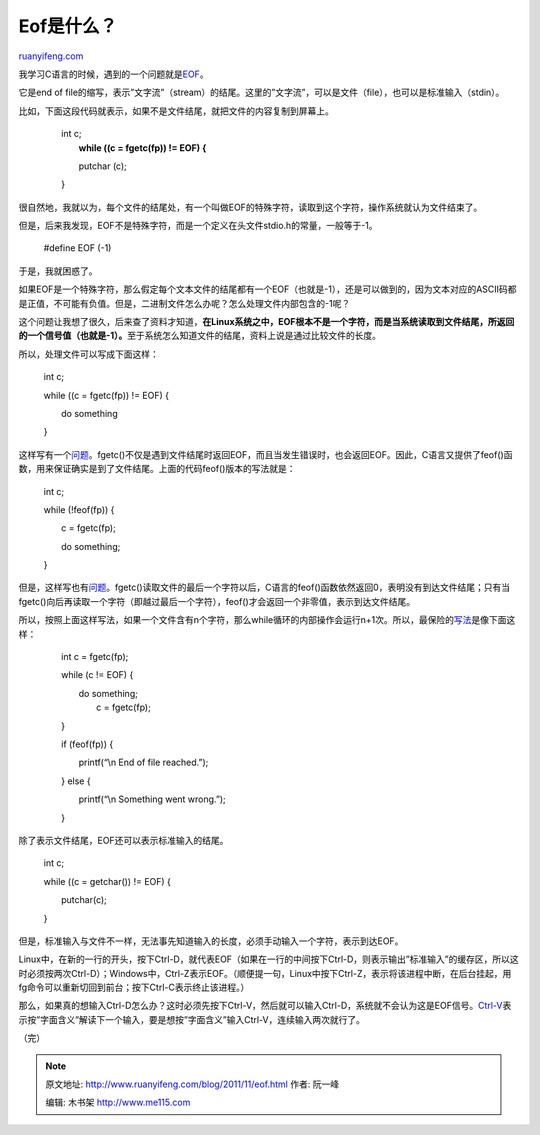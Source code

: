 .. _201111_eof:

Eof是什么？
==============================

`ruanyifeng.com <http://www.ruanyifeng.com/blog/2011/11/eof.html>`__

我学习C语言的时候，遇到的一个问题就是\ `EOF <http://en.wikipedia.org/wiki/End-of-file>`__\ 。

它是end of
file的缩写，表示”文字流”（stream）的结尾。这里的”文字流”，可以是文件（file），也可以是标准输入（stdin）。

比如，下面这段代码就表示，如果不是文件结尾，就把文件的内容复制到屏幕上。

    | 　　int c;
    |  　　**while ((c = fgetc(fp)) != EOF) {**

    　　　　putchar (c);

    　　}

很自然地，我就以为，每个文件的结尾处，有一个叫做EOF的特殊字符，读取到这个字符，操作系统就认为文件结束了。

但是，后来我发现，EOF不是特殊字符，而是一个定义在头文件stdio.h的常量，一般等于-1。

    　　#define EOF (-1)

于是，我就困惑了。

如果EOF是一个特殊字符，那么假定每个文本文件的结尾都有一个EOF（也就是-1），还是可以做到的，因为文本对应的ASCII码都是正值，不可能有负值。但是，二进制文件怎么办呢？怎么处理文件内部包含的-1呢？

这个问题让我想了很久，后来查了资料才知道，\ **在Linux系统之中，EOF根本不是一个字符，而是当系统读取到文件结尾，所返回的一个信号值（也就是-1）。**\ 至于系统怎么知道文件的结尾，资料上说是通过比较文件的长度。

所以，处理文件可以写成下面这样：

    　　int c;

    　　while ((c = fgetc(fp)) != EOF) {

    　　　　do something

    　　}

这样写有一个\ `问题 <http://www.cplusplus.com/reference/clibrary/cstdio/fgetc/>`__\ 。fgetc()不仅是遇到文件结尾时返回EOF，而且当发生错误时，也会返回EOF。因此，C语言又提供了feof()函数，用来保证确实是到了文件结尾。上面的代码feof()版本的写法就是：

    　　int c;

    　　while (!feof(fp)) {

    　　　　c = fgetc(fp);

    　　　　do something;

    　　}

但是，这样写也有\ `问题 <http://www.drpaulcarter.com/cs/common-c-errors.php#4.2>`__\ 。fgetc()读取文件的最后一个字符以后，C语言的feof()函数依然返回0，表明没有到达文件结尾；只有当fgetc()向后再读取一个字符（即越过最后一个字符），feof()才会返回一个非零值，表示到达文件结尾。

所以，按照上面这样写法，如果一个文件含有n个字符，那么while循环的内部操作会运行n+1次。所以，最保险的\ `写法 <http://www.geeksforgeeks.org/archives/9797>`__\ 是像下面这样：

    　　int c = fgetc(fp);

    　　while (c != EOF) {

    | 　　　　do something;
    |  　　　　c = fgetc(fp);

    　　}

    　　if (feof(fp)) {

    　　　　printf(“\\n End of file reached.”);

    　　} else {

    　　　　printf(“\\n Something went wrong.”);

    　　}

除了表示文件结尾，EOF还可以表示标准输入的结尾。

    　　int c;

    　　while ((c = getchar()) != EOF) {

    　　　　putchar(c);

    　　}

但是，标准输入与文件不一样，无法事先知道输入的长度，必须手动输入一个字符，表示到达EOF。

Linux中，在新的一行的开头，按下Ctrl-D，就代表EOF（如果在一行的中间按下Ctrl-D，则表示输出”标准输入”的缓存区，所以这时必须按两次Ctrl-D）；Windows中，Ctrl-Z表示EOF。（顺便提一句，Linux中按下Ctrl-Z，表示将该进程中断，在后台挂起，用fg命令可以重新切回到前台；按下Ctrl-C表示终止该进程。）

那么，如果真的想输入Ctrl-D怎么办？这时必须先按下Ctrl-V，然后就可以输入Ctrl-D，系统就不会认为这是EOF信号。\ `Ctrl-V <http://en.wikipedia.org/wiki/Ctrl-V>`__\ 表示按”字面含义”解读下一个输入，要是想按”字面含义”输入Ctrl-V，连续输入两次就行了。

| （完）

.. note::
    原文地址: http://www.ruanyifeng.com/blog/2011/11/eof.html 
    作者: 阮一峰 

    编辑: 木书架 http://www.me115.com